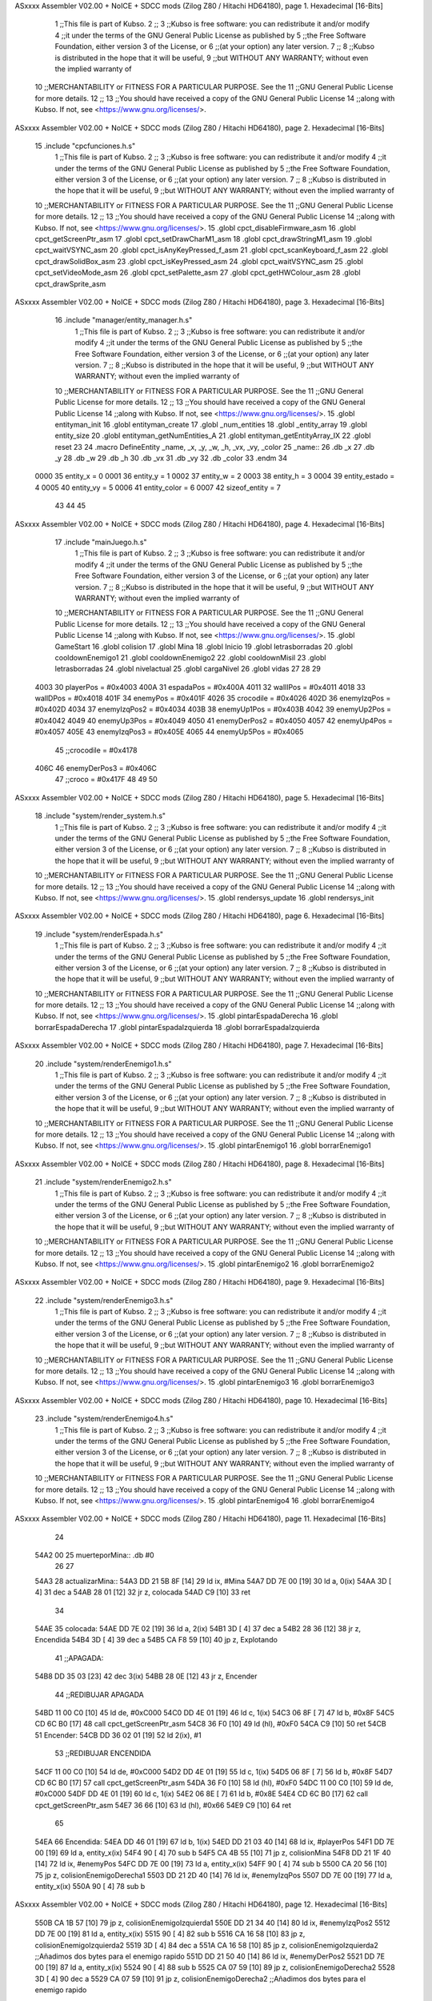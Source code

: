 ASxxxx Assembler V02.00 + NoICE + SDCC mods  (Zilog Z80 / Hitachi HD64180), page 1.
Hexadecimal [16-Bits]



                              1 ;;This file is part of Kubso.
                              2 ;;
                              3 ;;Kubso is free software: you can redistribute it and/or modify
                              4 ;;it under the terms of the GNU General Public License as published by
                              5 ;;the Free Software Foundation, either version 3 of the License, or
                              6 ;;(at your option) any later version.
                              7 ;;
                              8 ;;Kubso is distributed in the hope that it will be useful,
                              9 ;;but WITHOUT ANY WARRANTY; without even the implied warranty of
                             10 ;;MERCHANTABILITY or FITNESS FOR A PARTICULAR PURPOSE.  See the
                             11 ;;GNU General Public License for more details.
                             12 ;;
                             13 ;;You should have received a copy of the GNU General Public License
                             14 ;;along with Kubso.  If not, see <https://www.gnu.org/licenses/>.
ASxxxx Assembler V02.00 + NoICE + SDCC mods  (Zilog Z80 / Hitachi HD64180), page 2.
Hexadecimal [16-Bits]



                             15 .include "cpcfunciones.h.s"
                              1 ;;This file is part of Kubso.
                              2 ;;
                              3 ;;Kubso is free software: you can redistribute it and/or modify
                              4 ;;it under the terms of the GNU General Public License as published by
                              5 ;;the Free Software Foundation, either version 3 of the License, or
                              6 ;;(at your option) any later version.
                              7 ;;
                              8 ;;Kubso is distributed in the hope that it will be useful,
                              9 ;;but WITHOUT ANY WARRANTY; without even the implied warranty of
                             10 ;;MERCHANTABILITY or FITNESS FOR A PARTICULAR PURPOSE.  See the
                             11 ;;GNU General Public License for more details.
                             12 ;;
                             13 ;;You should have received a copy of the GNU General Public License
                             14 ;;along with Kubso.  If not, see <https://www.gnu.org/licenses/>.
                             15 .globl cpct_disableFirmware_asm
                             16 .globl cpct_getScreenPtr_asm
                             17 .globl cpct_setDrawCharM1_asm
                             18 .globl cpct_drawStringM1_asm
                             19 .globl cpct_waitVSYNC_asm
                             20 .globl cpct_isAnyKeyPressed_f_asm
                             21 .globl cpct_scanKeyboard_f_asm
                             22 .globl cpct_drawSolidBox_asm
                             23 .globl cpct_isKeyPressed_asm
                             24 .globl cpct_waitVSYNC_asm
                             25 .globl cpct_setVideoMode_asm
                             26 .globl cpct_setPalette_asm
                             27 .globl cpct_getHWColour_asm
                             28 .globl cpct_drawSprite_asm
ASxxxx Assembler V02.00 + NoICE + SDCC mods  (Zilog Z80 / Hitachi HD64180), page 3.
Hexadecimal [16-Bits]



                             16 .include "manager/entity_manager.h.s"
                              1 ;;This file is part of Kubso.
                              2 ;;
                              3 ;;Kubso is free software: you can redistribute it and/or modify
                              4 ;;it under the terms of the GNU General Public License as published by
                              5 ;;the Free Software Foundation, either version 3 of the License, or
                              6 ;;(at your option) any later version.
                              7 ;;
                              8 ;;Kubso is distributed in the hope that it will be useful,
                              9 ;;but WITHOUT ANY WARRANTY; without even the implied warranty of
                             10 ;;MERCHANTABILITY or FITNESS FOR A PARTICULAR PURPOSE.  See the
                             11 ;;GNU General Public License for more details.
                             12 ;;
                             13 ;;You should have received a copy of the GNU General Public License
                             14 ;;along with Kubso.  If not, see <https://www.gnu.org/licenses/>.
                             15 .globl entityman_init
                             16 .globl entityman_create
                             17 .globl _num_entities
                             18 .globl _entity_array
                             19 .globl entity_size
                             20 .globl entityman_getNumEntities_A
                             21 .globl entityman_getEntityArray_IX
                             22 .globl reset
                             23 
                             24 .macro  DefineEntity _name, _x, _y, _w, _h, _vx, _vy, _color
                             25 _name::
                             26    .db  _x
                             27    .db  _y
                             28    .db  _w
                             29    .db  _h
                             30    .db  _vx
                             31    .db  _vy
                             32    .db  _color
                             33 .endm
                             34 
                     0000    35 entity_x = 0
                     0001    36 entity_y = 1
                     0002    37 entity_w = 2
                     0003    38 entity_h = 3
                     0004    39 entity_estado = 4
                     0005    40 entity_vy = 5
                     0006    41 entity_color = 6
                     0007    42 sizeof_entity = 7
                             43 
                             44 
                             45 
ASxxxx Assembler V02.00 + NoICE + SDCC mods  (Zilog Z80 / Hitachi HD64180), page 4.
Hexadecimal [16-Bits]



                             17 .include "mainJuego.h.s"
                              1 ;;This file is part of Kubso.
                              2 ;;
                              3 ;;Kubso is free software: you can redistribute it and/or modify
                              4 ;;it under the terms of the GNU General Public License as published by
                              5 ;;the Free Software Foundation, either version 3 of the License, or
                              6 ;;(at your option) any later version.
                              7 ;;
                              8 ;;Kubso is distributed in the hope that it will be useful,
                              9 ;;but WITHOUT ANY WARRANTY; without even the implied warranty of
                             10 ;;MERCHANTABILITY or FITNESS FOR A PARTICULAR PURPOSE.  See the
                             11 ;;GNU General Public License for more details.
                             12 ;;
                             13 ;;You should have received a copy of the GNU General Public License
                             14 ;;along with Kubso.  If not, see <https://www.gnu.org/licenses/>.
                             15 .globl GameStart
                             16 .globl colision
                             17 .globl Mina
                             18 .globl Inicio
                             19 .globl letrasborradas
                             20 .globl cooldownEnemigo1
                             21 .globl cooldownEnemigo2
                             22 .globl cooldownMisil
                             23 .globl letrasborradas
                             24 .globl nivelactual
                             25 .globl cargaNivel
                             26 .globl vidas
                             27 
                             28 
                             29 
                     4003    30 playerPos = #0x4003
                     400A    31 espadaPos = #0x400A
                     4011    32 wallIPos = #0x4011
                     4018    33 wallDPos = #0x4018
                     401F    34 enemyPos = #0x401F
                     4026    35 crocodile = #0x4026
                     402D    36 enemyIzqPos = #0x402D
                     4034    37 enemyIzqPos2 = #0x4034
                     403B    38 enemyUp1Pos = #0x403B
                     4042    39 enemyUp2Pos = #0x4042
                     4049    40 enemyUp3Pos = #0x4049
                     4050    41 enemyDerPos2 = #0x4050
                     4057    42 enemyUp4Pos = #0x4057
                     405E    43 enemyIzqPos3 = #0x405E
                     4065    44 enemyUp5Pos = #0x4065
                             45 ;;crocodile = #0x4178
                     406C    46 enemyDerPos3 = #0x406C
                             47 ;;croco = #0x417F
                             48 
                             49 
                             50 
ASxxxx Assembler V02.00 + NoICE + SDCC mods  (Zilog Z80 / Hitachi HD64180), page 5.
Hexadecimal [16-Bits]



                             18 .include "system/render_system.h.s"
                              1 ;;This file is part of Kubso.
                              2 ;;
                              3 ;;Kubso is free software: you can redistribute it and/or modify
                              4 ;;it under the terms of the GNU General Public License as published by
                              5 ;;the Free Software Foundation, either version 3 of the License, or
                              6 ;;(at your option) any later version.
                              7 ;;
                              8 ;;Kubso is distributed in the hope that it will be useful,
                              9 ;;but WITHOUT ANY WARRANTY; without even the implied warranty of
                             10 ;;MERCHANTABILITY or FITNESS FOR A PARTICULAR PURPOSE.  See the
                             11 ;;GNU General Public License for more details.
                             12 ;;
                             13 ;;You should have received a copy of the GNU General Public License
                             14 ;;along with Kubso.  If not, see <https://www.gnu.org/licenses/>.
                             15 .globl rendersys_update
                             16 .globl rendersys_init
ASxxxx Assembler V02.00 + NoICE + SDCC mods  (Zilog Z80 / Hitachi HD64180), page 6.
Hexadecimal [16-Bits]



                             19 .include "system/renderEspada.h.s"
                              1 ;;This file is part of Kubso.
                              2 ;;
                              3 ;;Kubso is free software: you can redistribute it and/or modify
                              4 ;;it under the terms of the GNU General Public License as published by
                              5 ;;the Free Software Foundation, either version 3 of the License, or
                              6 ;;(at your option) any later version.
                              7 ;;
                              8 ;;Kubso is distributed in the hope that it will be useful,
                              9 ;;but WITHOUT ANY WARRANTY; without even the implied warranty of
                             10 ;;MERCHANTABILITY or FITNESS FOR A PARTICULAR PURPOSE.  See the
                             11 ;;GNU General Public License for more details.
                             12 ;;
                             13 ;;You should have received a copy of the GNU General Public License
                             14 ;;along with Kubso.  If not, see <https://www.gnu.org/licenses/>.
                             15 .globl pintarEspadaDerecha
                             16 .globl borrarEspadaDerecha
                             17 .globl pintarEspadaIzquierda
                             18 .globl borrarEspadaIzquierda
ASxxxx Assembler V02.00 + NoICE + SDCC mods  (Zilog Z80 / Hitachi HD64180), page 7.
Hexadecimal [16-Bits]



                             20 .include "system/renderEnemigo1.h.s"
                              1 ;;This file is part of Kubso.
                              2 ;;
                              3 ;;Kubso is free software: you can redistribute it and/or modify
                              4 ;;it under the terms of the GNU General Public License as published by
                              5 ;;the Free Software Foundation, either version 3 of the License, or
                              6 ;;(at your option) any later version.
                              7 ;;
                              8 ;;Kubso is distributed in the hope that it will be useful,
                              9 ;;but WITHOUT ANY WARRANTY; without even the implied warranty of
                             10 ;;MERCHANTABILITY or FITNESS FOR A PARTICULAR PURPOSE.  See the
                             11 ;;GNU General Public License for more details.
                             12 ;;
                             13 ;;You should have received a copy of the GNU General Public License
                             14 ;;along with Kubso.  If not, see <https://www.gnu.org/licenses/>.
                             15 .globl pintarEnemigo1
                             16 .globl borrarEnemigo1
ASxxxx Assembler V02.00 + NoICE + SDCC mods  (Zilog Z80 / Hitachi HD64180), page 8.
Hexadecimal [16-Bits]



                             21 .include "system/renderEnemigo2.h.s"
                              1 ;;This file is part of Kubso.
                              2 ;;
                              3 ;;Kubso is free software: you can redistribute it and/or modify
                              4 ;;it under the terms of the GNU General Public License as published by
                              5 ;;the Free Software Foundation, either version 3 of the License, or
                              6 ;;(at your option) any later version.
                              7 ;;
                              8 ;;Kubso is distributed in the hope that it will be useful,
                              9 ;;but WITHOUT ANY WARRANTY; without even the implied warranty of
                             10 ;;MERCHANTABILITY or FITNESS FOR A PARTICULAR PURPOSE.  See the
                             11 ;;GNU General Public License for more details.
                             12 ;;
                             13 ;;You should have received a copy of the GNU General Public License
                             14 ;;along with Kubso.  If not, see <https://www.gnu.org/licenses/>.
                             15 .globl pintarEnemigo2
                             16 .globl borrarEnemigo2
ASxxxx Assembler V02.00 + NoICE + SDCC mods  (Zilog Z80 / Hitachi HD64180), page 9.
Hexadecimal [16-Bits]



                             22 .include "system/renderEnemigo3.h.s"
                              1 ;;This file is part of Kubso.
                              2 ;;
                              3 ;;Kubso is free software: you can redistribute it and/or modify
                              4 ;;it under the terms of the GNU General Public License as published by
                              5 ;;the Free Software Foundation, either version 3 of the License, or
                              6 ;;(at your option) any later version.
                              7 ;;
                              8 ;;Kubso is distributed in the hope that it will be useful,
                              9 ;;but WITHOUT ANY WARRANTY; without even the implied warranty of
                             10 ;;MERCHANTABILITY or FITNESS FOR A PARTICULAR PURPOSE.  See the
                             11 ;;GNU General Public License for more details.
                             12 ;;
                             13 ;;You should have received a copy of the GNU General Public License
                             14 ;;along with Kubso.  If not, see <https://www.gnu.org/licenses/>.
                             15 .globl pintarEnemigo3
                             16 .globl borrarEnemigo3
ASxxxx Assembler V02.00 + NoICE + SDCC mods  (Zilog Z80 / Hitachi HD64180), page 10.
Hexadecimal [16-Bits]



                             23 .include "system/renderEnemigo4.h.s"
                              1 ;;This file is part of Kubso.
                              2 ;;
                              3 ;;Kubso is free software: you can redistribute it and/or modify
                              4 ;;it under the terms of the GNU General Public License as published by
                              5 ;;the Free Software Foundation, either version 3 of the License, or
                              6 ;;(at your option) any later version.
                              7 ;;
                              8 ;;Kubso is distributed in the hope that it will be useful,
                              9 ;;but WITHOUT ANY WARRANTY; without even the implied warranty of
                             10 ;;MERCHANTABILITY or FITNESS FOR A PARTICULAR PURPOSE.  See the
                             11 ;;GNU General Public License for more details.
                             12 ;;
                             13 ;;You should have received a copy of the GNU General Public License
                             14 ;;along with Kubso.  If not, see <https://www.gnu.org/licenses/>.
                             15 .globl pintarEnemigo4
                             16 .globl borrarEnemigo4
ASxxxx Assembler V02.00 + NoICE + SDCC mods  (Zilog Z80 / Hitachi HD64180), page 11.
Hexadecimal [16-Bits]



                             24 
   54A2 00                   25 muerteporMina:: .db #0
                             26 
                             27 
   54A3                      28 actualizarMina::
   54A3 DD 21 5B 8F   [14]   29     ld ix, #Mina
   54A7 DD 7E 00      [19]   30     ld a, 0(ix)
   54AA 3D            [ 4]   31     dec a
   54AB 28 01         [12]   32     jr z, colocada
   54AD C9            [10]   33     ret
                             34 
   54AE                      35     colocada:
   54AE DD 7E 02      [19]   36     ld a, 2(ix)
   54B1 3D            [ 4]   37     dec a 
   54B2 28 36         [12]   38     jr z, Encendida
   54B4 3D            [ 4]   39     dec a 
   54B5 CA F8 59      [10]   40     jp z, Explotando
                             41     ;;APAGADA:
   54B8 DD 35 03      [23]   42     dec 3(ix)
   54BB 28 0E         [12]   43     jr z, Encender
                             44     ;;REDIBUJAR APAGADA
   54BD 11 00 C0      [10]   45     ld      de, #0xC000   
   54C0 DD 4E 01      [19]   46     ld      c,  1(ix)          
   54C3 06 8F         [ 7]   47     ld      b,  #0x8F
   54C5 CD 6C B0      [17]   48     call cpct_getScreenPtr_asm 
   54C8 36 F0         [10]   49     ld (hl), #0xF0  
   54CA C9            [10]   50     ret
   54CB                      51     Encender:
   54CB DD 36 02 01   [19]   52     ld 2(ix), #1
                             53     ;;REDIBUJAR ENCENDIDA
   54CF 11 00 C0      [10]   54     ld      de, #0xC000   
   54D2 DD 4E 01      [19]   55     ld      c,  1(ix)          
   54D5 06 8F         [ 7]   56     ld      b,  #0x8F
   54D7 CD 6C B0      [17]   57     call cpct_getScreenPtr_asm 
   54DA 36 F0         [10]   58     ld (hl), #0xF0 
   54DC 11 00 C0      [10]   59     ld      de, #0xC000   
   54DF DD 4E 01      [19]   60     ld      c,  1(ix)          
   54E2 06 8E         [ 7]   61     ld      b,  #0x8E
   54E4 CD 6C B0      [17]   62     call cpct_getScreenPtr_asm 
   54E7 36 66         [10]   63     ld (hl), #0x66 
   54E9 C9            [10]   64     ret
                             65 
   54EA                      66     Encendida:
   54EA DD 46 01      [19]   67     ld b, 1(ix)
   54ED DD 21 03 40   [14]   68     ld ix, #playerPos
   54F1 DD 7E 00      [19]   69     ld a, entity_x(ix)
   54F4 90            [ 4]   70     sub b
   54F5 CA 4B 55      [10]   71     jp z, colisionMina
   54F8 DD 21 1F 40   [14]   72     ld ix, #enemyPos
   54FC DD 7E 00      [19]   73     ld a, entity_x(ix)
   54FF 90            [ 4]   74     sub b
   5500 CA 20 56      [10]   75     jp z, colisionEnemigoDerecha1
   5503 DD 21 2D 40   [14]   76     ld ix, #enemyIzqPos
   5507 DD 7E 00      [19]   77     ld a, entity_x(ix)
   550A 90            [ 4]   78     sub b
ASxxxx Assembler V02.00 + NoICE + SDCC mods  (Zilog Z80 / Hitachi HD64180), page 12.
Hexadecimal [16-Bits]



   550B CA 1B 57      [10]   79     jp z, colisionEnemigoIzquierda1
   550E DD 21 34 40   [14]   80     ld ix, #enemyIzqPos2
   5512 DD 7E 00      [19]   81     ld a, entity_x(ix)
   5515 90            [ 4]   82     sub b
   5516 CA 16 58      [10]   83     jp z, colisionEnemigoIzquierda2
   5519 3D            [ 4]   84     dec a 
   551A CA 16 58      [10]   85     jp z, colisionEnemigoIzquierda2  ;;Añadimos dos bytes para el enemigo rapido
   551D DD 21 50 40   [14]   86     ld ix, #enemyDerPos2
   5521 DD 7E 00      [19]   87     ld a, entity_x(ix)
   5524 90            [ 4]   88     sub b
   5525 CA 07 59      [10]   89     jp z, colisionEnemigoDerecha2
   5528 3D            [ 4]   90     dec a 
   5529 CA 07 59      [10]   91     jp z, colisionEnemigoDerecha2  ;;Añadimos dos bytes para el enemigo rapido
                             92     ;;REDIBUJAR ENCENDIDA
   552C DD 21 5B 8F   [14]   93     ld ix, #Mina
   5530 11 00 C0      [10]   94     ld      de, #0xC000   
   5533 DD 4E 01      [19]   95     ld      c,  1(ix)          
   5536 06 8F         [ 7]   96     ld      b,  #0x8F
   5538 CD 6C B0      [17]   97     call cpct_getScreenPtr_asm 
   553B 36 F0         [10]   98     ld (hl), #0xF0 
   553D 11 00 C0      [10]   99     ld      de, #0xC000   
   5540 DD 4E 01      [19]  100     ld      c,  1(ix)          
   5543 06 8E         [ 7]  101     ld      b,  #0x8E
   5545 CD 6C B0      [17]  102     call cpct_getScreenPtr_asm 
   5548 36 66         [10]  103     ld (hl), #0x66
   554A C9            [10]  104     ret
                            105 
   554B                     106     colisionMina:
                            107     ;;PINTAR EXPLOSION PARTE 1
   554B DD 21 5B 8F   [14]  108     ld ix, #Mina
   554F 11 00 C0      [10]  109     ld      de, #0xC000   
   5552 DD 4E 01      [19]  110     ld      c,  1(ix)
   5555 06 8F         [ 7]  111     ld      b,  #0x8F
   5557 CD 6C B0      [17]  112     call cpct_getScreenPtr_asm 
   555A 36 E2         [10]  113     ld (hl), #0xE2
   555C 2D            [ 4]  114     dec l
   555D 36 74         [10]  115     ld (hl), #0x74
   555F 11 00 C0      [10]  116     ld      de, #0xC000   
   5562 DD 4E 01      [19]  117     ld      c,  1(ix)          
   5565 06 8E         [ 7]  118     ld      b,  #0x8E
   5567 CD 6C B0      [17]  119     call cpct_getScreenPtr_asm 
   556A 36 C4         [10]  120     ld (hl), #0xC4 
   556C 2D            [ 4]  121     dec l
   556D 36 32         [10]  122     ld (hl), #0x32
   556F 11 00 C0      [10]  123     ld      de, #0xC000   
   5572 DD 4E 01      [19]  124     ld      c,  1(ix)
   5575 06 8D         [ 7]  125     ld      b,  #0x8D
   5577 CD 6C B0      [17]  126     call cpct_getScreenPtr_asm 
   557A 36 C4         [10]  127     ld (hl), #0xC4
   557C 2D            [ 4]  128     dec l
   557D 36 32         [10]  129     ld (hl), #0x32
   557F 11 00 C0      [10]  130     ld      de, #0xC000   
   5582 DD 4E 01      [19]  131     ld      c,  1(ix)          
   5585 06 8C         [ 7]  132     ld      b,  #0x8C
   5587 CD 6C B0      [17]  133     call cpct_getScreenPtr_asm 
ASxxxx Assembler V02.00 + NoICE + SDCC mods  (Zilog Z80 / Hitachi HD64180), page 13.
Hexadecimal [16-Bits]



   558A 36 88         [10]  134     ld (hl), #0x88 
   558C 2D            [ 4]  135     dec l
   558D 36 11         [10]  136     ld (hl), #0x11
   558F 3E 14         [ 7]  137     ld a, #20
   5591                     138     esperaExp8:
   5591 76            [ 4]  139     halt
   5592 3D            [ 4]  140     dec a 
   5593 20 FC         [12]  141     jr nz, esperaExp8
                            142     ;;EXPLOSION GRANDE
   5595 11 00 C0      [10]  143     ld      de, #0xC000   
   5598 DD 4E 01      [19]  144     ld      c,  1(ix)
   559B 06 8F         [ 7]  145     ld      b,  #0x8F
   559D CD 6C B0      [17]  146     call cpct_getScreenPtr_asm 
   55A0 36 F1         [10]  147     ld (hl), #0xF1
   55A2 2D            [ 4]  148     dec l
   55A3 36 F8         [10]  149     ld (hl), #0xF8
   55A5 11 00 C0      [10]  150     ld      de, #0xC000   
   55A8 DD 4E 01      [19]  151     ld      c,  1(ix)          
   55AB 06 8E         [ 7]  152     ld      b,  #0x8E
   55AD CD 6C B0      [17]  153     call cpct_getScreenPtr_asm 
   55B0 36 F1         [10]  154     ld (hl), #0xF1 
   55B2 2D            [ 4]  155     dec l
   55B3 36 F8         [10]  156     ld (hl), #0xF8
   55B5 11 00 C0      [10]  157     ld      de, #0xC000   
   55B8 DD 4E 01      [19]  158     ld      c,  1(ix)
   55BB 06 8D         [ 7]  159     ld      b,  #0x8D
   55BD CD 6C B0      [17]  160     call cpct_getScreenPtr_asm 
   55C0 36 F3         [10]  161     ld (hl), #0xF3
   55C2 2D            [ 4]  162     dec l
   55C3 36 FC         [10]  163     ld (hl), #0xFC
   55C5 11 00 C0      [10]  164     ld      de, #0xC000   
   55C8 DD 4E 01      [19]  165     ld      c,  1(ix)          
   55CB 06 8C         [ 7]  166     ld      b,  #0x8C
   55CD CD 6C B0      [17]  167     call cpct_getScreenPtr_asm 
   55D0 36 E2         [10]  168     ld (hl), #0xE2 
   55D2 2D            [ 4]  169     dec l
   55D3 36 74         [10]  170     ld (hl), #0x74
   55D5 11 00 C0      [10]  171     ld      de, #0xC000   
   55D8 DD 4E 01      [19]  172     ld      c,  1(ix)
   55DB 06 8B         [ 7]  173     ld      b,  #0x8B
   55DD CD 6C B0      [17]  174     call cpct_getScreenPtr_asm 
   55E0 36 E2         [10]  175     ld (hl), #0xE2
   55E2 2D            [ 4]  176     dec l
   55E3 36 74         [10]  177     ld (hl), #0x74
   55E5 11 00 C0      [10]  178     ld      de, #0xC000   
   55E8 DD 4E 01      [19]  179     ld      c,  1(ix)          
   55EB 06 8A         [ 7]  180     ld      b,  #0x8A
   55ED CD 6C B0      [17]  181     call cpct_getScreenPtr_asm 
   55F0 36 C4         [10]  182     ld (hl), #0xC4 
   55F2 2D            [ 4]  183     dec l
   55F3 36 32         [10]  184     ld (hl), #0x32
   55F5 11 00 C0      [10]  185     ld      de, #0xC000   
   55F8 DD 4E 01      [19]  186     ld      c,  1(ix)
   55FB 06 89         [ 7]  187     ld      b,  #0x89
   55FD CD 6C B0      [17]  188     call cpct_getScreenPtr_asm 
ASxxxx Assembler V02.00 + NoICE + SDCC mods  (Zilog Z80 / Hitachi HD64180), page 14.
Hexadecimal [16-Bits]



   5600 36 C4         [10]  189     ld (hl), #0xC4
   5602 2D            [ 4]  190     dec l
   5603 36 32         [10]  191     ld (hl), #0x32
   5605 11 00 C0      [10]  192     ld      de, #0xC000   
   5608 DD 4E 01      [19]  193     ld      c,  1(ix)          
   560B 06 88         [ 7]  194     ld      b,  #0x88
   560D CD 6C B0      [17]  195     call cpct_getScreenPtr_asm 
   5610 36 88         [10]  196     ld (hl), #0x88 
   5612 2D            [ 4]  197     dec l
   5613 36 11         [10]  198     ld (hl), #0x11
   5615 DD 21 A2 54   [14]  199     ld ix, #muerteporMina
   5619 DD 36 00 01   [19]  200     ld 0(ix), #1
   561D C3 EA 9B      [10]  201     jp colision
                            202 
   5620                     203     colisionEnemigoDerecha1:
                            204     ;;Eliminar el enemigo derecha
   5620 CD BC 82      [17]  205     call borrarEnemigo1
   5623 DD 21 5B 8F   [14]  206     ld ix, #Mina 
   5627 DD 36 02 02   [19]  207     ld 2(ix), #2
   562B DD 21 1F 40   [14]  208     ld  ix, #enemyPos
   562F DD 36 00 48   [19]  209     ld  entity_x(ix), #72
   5633 DD 36 04 00   [19]  210     ld  entity_estado(ix), #0
   5637 CD F6 7E      [17]  211     call pintarEnemigo1
   563A DD 21 18 40   [14]  212     ld  ix, #wallDPos
   563E DD 7E 05      [19]  213     ld  a, entity_vy(ix)
   5641 3D            [ 4]  214     dec a
   5642 DD 77 05      [19]  215     ld  entity_vy(ix), a
   5645 DD 21 11 40   [14]  216     ld  ix, #wallIPos
   5649 DD 7E 04      [19]  217     ld  a, entity_estado(ix)
   564C 3C            [ 4]  218     inc a
   564D DD 77 04      [19]  219     ld  entity_estado(ix), a
                            220     ;;PINTAR EXPLOSION PARTE 1
   5650 DD 21 5B 8F   [14]  221     ld ix, #Mina
   5654 11 00 C0      [10]  222     ld      de, #0xC000   
   5657 DD 4E 01      [19]  223     ld      c,  1(ix)
   565A 06 8F         [ 7]  224     ld      b,  #0x8F
   565C CD 6C B0      [17]  225     call cpct_getScreenPtr_asm 
   565F 36 E2         [10]  226     ld (hl), #0xE2
   5661 2D            [ 4]  227     dec l
   5662 36 74         [10]  228     ld (hl), #0x74
   5664 11 00 C0      [10]  229     ld      de, #0xC000   
   5667 DD 4E 01      [19]  230     ld      c,  1(ix)          
   566A 06 8E         [ 7]  231     ld      b,  #0x8E
   566C CD 6C B0      [17]  232     call cpct_getScreenPtr_asm 
   566F 36 C4         [10]  233     ld (hl), #0xC4 
   5671 2D            [ 4]  234     dec l
   5672 36 32         [10]  235     ld (hl), #0x32
   5674 11 00 C0      [10]  236     ld      de, #0xC000   
   5677 DD 4E 01      [19]  237     ld      c,  1(ix)
   567A 06 8D         [ 7]  238     ld      b,  #0x8D
   567C CD 6C B0      [17]  239     call cpct_getScreenPtr_asm 
   567F 36 C4         [10]  240     ld (hl), #0xC4
   5681 2D            [ 4]  241     dec l
   5682 36 32         [10]  242     ld (hl), #0x32
   5684 11 00 C0      [10]  243     ld      de, #0xC000   
ASxxxx Assembler V02.00 + NoICE + SDCC mods  (Zilog Z80 / Hitachi HD64180), page 15.
Hexadecimal [16-Bits]



   5687 DD 4E 01      [19]  244     ld      c,  1(ix)          
   568A 06 8C         [ 7]  245     ld      b,  #0x8C
   568C CD 6C B0      [17]  246     call cpct_getScreenPtr_asm 
   568F 36 88         [10]  247     ld (hl), #0x88 
   5691 2D            [ 4]  248     dec l
   5692 36 11         [10]  249     ld (hl), #0x11
   5694 3E 14         [ 7]  250     ld a, #20
   5696                     251     esperaExp:
   5696 76            [ 4]  252     halt
   5697 3D            [ 4]  253     dec a 
   5698 20 FC         [12]  254     jr nz, esperaExp
                            255     ;;EXPLOSION GRANDE
   569A 11 00 C0      [10]  256     ld      de, #0xC000   
   569D DD 4E 01      [19]  257     ld      c,  1(ix)
   56A0 06 8F         [ 7]  258     ld      b,  #0x8F
   56A2 CD 6C B0      [17]  259     call cpct_getScreenPtr_asm 
   56A5 36 F1         [10]  260     ld (hl), #0xF1
   56A7 2D            [ 4]  261     dec l
   56A8 36 F8         [10]  262     ld (hl), #0xF8
   56AA 11 00 C0      [10]  263     ld      de, #0xC000   
   56AD DD 4E 01      [19]  264     ld      c,  1(ix)          
   56B0 06 8E         [ 7]  265     ld      b,  #0x8E
   56B2 CD 6C B0      [17]  266     call cpct_getScreenPtr_asm 
   56B5 36 F1         [10]  267     ld (hl), #0xF1 
   56B7 2D            [ 4]  268     dec l
   56B8 36 F8         [10]  269     ld (hl), #0xF8
   56BA 11 00 C0      [10]  270     ld      de, #0xC000   
   56BD DD 4E 01      [19]  271     ld      c,  1(ix)
   56C0 06 8D         [ 7]  272     ld      b,  #0x8D
   56C2 CD 6C B0      [17]  273     call cpct_getScreenPtr_asm 
   56C5 36 F3         [10]  274     ld (hl), #0xF3
   56C7 2D            [ 4]  275     dec l
   56C8 36 FC         [10]  276     ld (hl), #0xFC
   56CA 11 00 C0      [10]  277     ld      de, #0xC000   
   56CD DD 4E 01      [19]  278     ld      c,  1(ix)          
   56D0 06 8C         [ 7]  279     ld      b,  #0x8C
   56D2 CD 6C B0      [17]  280     call cpct_getScreenPtr_asm 
   56D5 36 E2         [10]  281     ld (hl), #0xE2 
   56D7 2D            [ 4]  282     dec l
   56D8 36 74         [10]  283     ld (hl), #0x74
   56DA 11 00 C0      [10]  284     ld      de, #0xC000   
   56DD DD 4E 01      [19]  285     ld      c,  1(ix)
   56E0 06 8B         [ 7]  286     ld      b,  #0x8B
   56E2 CD 6C B0      [17]  287     call cpct_getScreenPtr_asm 
   56E5 36 E2         [10]  288     ld (hl), #0xE2
   56E7 2D            [ 4]  289     dec l
   56E8 36 74         [10]  290     ld (hl), #0x74
   56EA 11 00 C0      [10]  291     ld      de, #0xC000   
   56ED DD 4E 01      [19]  292     ld      c,  1(ix)          
   56F0 06 8A         [ 7]  293     ld      b,  #0x8A
   56F2 CD 6C B0      [17]  294     call cpct_getScreenPtr_asm 
   56F5 36 C4         [10]  295     ld (hl), #0xC4 
   56F7 2D            [ 4]  296     dec l
   56F8 36 32         [10]  297     ld (hl), #0x32
   56FA 11 00 C0      [10]  298     ld      de, #0xC000   
ASxxxx Assembler V02.00 + NoICE + SDCC mods  (Zilog Z80 / Hitachi HD64180), page 16.
Hexadecimal [16-Bits]



   56FD DD 4E 01      [19]  299     ld      c,  1(ix)
   5700 06 89         [ 7]  300     ld      b,  #0x89
   5702 CD 6C B0      [17]  301     call cpct_getScreenPtr_asm 
   5705 36 C4         [10]  302     ld (hl), #0xC4
   5707 2D            [ 4]  303     dec l
   5708 36 32         [10]  304     ld (hl), #0x32
   570A 11 00 C0      [10]  305     ld      de, #0xC000   
   570D DD 4E 01      [19]  306     ld      c,  1(ix)          
   5710 06 88         [ 7]  307     ld      b,  #0x88
   5712 CD 6C B0      [17]  308     call cpct_getScreenPtr_asm 
   5715 36 88         [10]  309     ld (hl), #0x88 
   5717 2D            [ 4]  310     dec l
   5718 36 11         [10]  311     ld (hl), #0x11
   571A C9            [10]  312     ret
   571B                     313     colisionEnemigoIzquierda1:
   571B CD B8 8C      [17]  314     call borrarEnemigo2
   571E DD 21 5B 8F   [14]  315     ld ix, #Mina 
   5722 DD 36 02 02   [19]  316     ld 2(ix), #2
                            317     ;;Eliminar el enemigo izquierda
                            318     
   5726 DD 21 2D 40   [14]  319     ld  ix, #enemyIzqPos
   572A DD 36 00 05   [19]  320     ld  entity_x(ix), #5
   572E DD 36 04 00   [19]  321     ld  entity_estado(ix), #0
   5732 CD F2 88      [17]  322     call pintarEnemigo2
                            323 
   5735 DD 21 18 40   [14]  324     ld  ix, #wallDPos
   5739 DD 7E 05      [19]  325     ld  a, entity_vy(ix)
   573C 3D            [ 4]  326     dec a
   573D DD 77 05      [19]  327     ld  entity_vy(ix), a
   5740 DD 21 11 40   [14]  328     ld  ix, #wallIPos
   5744 DD 7E 04      [19]  329     ld  a, entity_estado(ix)
   5747 3C            [ 4]  330     inc a
   5748 DD 77 04      [19]  331     ld  entity_estado(ix), a
                            332     ;;PINTAR EXPLOSION PARTE 1
   574B DD 21 5B 8F   [14]  333     ld ix, #Mina
   574F 11 00 C0      [10]  334     ld      de, #0xC000   
   5752 DD 4E 01      [19]  335     ld      c,  1(ix)
   5755 06 8F         [ 7]  336     ld      b,  #0x8F
   5757 CD 6C B0      [17]  337     call cpct_getScreenPtr_asm 
   575A 36 E2         [10]  338     ld (hl), #0xE2
   575C 2D            [ 4]  339     dec l
   575D 36 74         [10]  340     ld (hl), #0x74
   575F 11 00 C0      [10]  341     ld      de, #0xC000   
   5762 DD 4E 01      [19]  342     ld      c,  1(ix)          
   5765 06 8E         [ 7]  343     ld      b,  #0x8E
   5767 CD 6C B0      [17]  344     call cpct_getScreenPtr_asm 
   576A 36 C4         [10]  345     ld (hl), #0xC4 
   576C 2D            [ 4]  346     dec l
   576D 36 32         [10]  347     ld (hl), #0x32
   576F 11 00 C0      [10]  348     ld      de, #0xC000   
   5772 DD 4E 01      [19]  349     ld      c,  1(ix)
   5775 06 8D         [ 7]  350     ld      b,  #0x8D
   5777 CD 6C B0      [17]  351     call cpct_getScreenPtr_asm 
   577A 36 C4         [10]  352     ld (hl), #0xC4
   577C 2D            [ 4]  353     dec l
ASxxxx Assembler V02.00 + NoICE + SDCC mods  (Zilog Z80 / Hitachi HD64180), page 17.
Hexadecimal [16-Bits]



   577D 36 32         [10]  354     ld (hl), #0x32
   577F 11 00 C0      [10]  355     ld      de, #0xC000   
   5782 DD 4E 01      [19]  356     ld      c,  1(ix)          
   5785 06 8C         [ 7]  357     ld      b,  #0x8C
   5787 CD 6C B0      [17]  358     call cpct_getScreenPtr_asm 
   578A 36 88         [10]  359     ld (hl), #0x88 
   578C 2D            [ 4]  360     dec l
   578D 36 11         [10]  361     ld (hl), #0x11
   578F 3E 14         [ 7]  362     ld a, #20
   5791                     363     esperaExp2:
   5791 76            [ 4]  364     halt
   5792 3D            [ 4]  365     dec a 
   5793 20 FC         [12]  366     jr nz, esperaExp2
                            367     ;;EXPLOSION GRANDE
   5795 11 00 C0      [10]  368     ld      de, #0xC000   
   5798 DD 4E 01      [19]  369     ld      c,  1(ix)
   579B 06 8F         [ 7]  370     ld      b,  #0x8F
   579D CD 6C B0      [17]  371     call cpct_getScreenPtr_asm 
   57A0 36 F1         [10]  372     ld (hl), #0xF1
   57A2 2D            [ 4]  373     dec l
   57A3 36 F8         [10]  374     ld (hl), #0xF8
   57A5 11 00 C0      [10]  375     ld      de, #0xC000   
   57A8 DD 4E 01      [19]  376     ld      c,  1(ix)          
   57AB 06 8E         [ 7]  377     ld      b,  #0x8E
   57AD CD 6C B0      [17]  378     call cpct_getScreenPtr_asm 
   57B0 36 F1         [10]  379     ld (hl), #0xF1 
   57B2 2D            [ 4]  380     dec l
   57B3 36 F8         [10]  381     ld (hl), #0xF8
   57B5 11 00 C0      [10]  382     ld      de, #0xC000   
   57B8 DD 4E 01      [19]  383     ld      c,  1(ix)
   57BB 06 8D         [ 7]  384     ld      b,  #0x8D
   57BD CD 6C B0      [17]  385     call cpct_getScreenPtr_asm 
   57C0 36 F3         [10]  386     ld (hl), #0xF3
   57C2 2D            [ 4]  387     dec l
   57C3 36 FC         [10]  388     ld (hl), #0xFC
   57C5 11 00 C0      [10]  389     ld      de, #0xC000   
   57C8 DD 4E 01      [19]  390     ld      c,  1(ix)          
   57CB 06 8C         [ 7]  391     ld      b,  #0x8C
   57CD CD 6C B0      [17]  392     call cpct_getScreenPtr_asm 
   57D0 36 E2         [10]  393     ld (hl), #0xE2 
   57D2 2D            [ 4]  394     dec l
   57D3 36 74         [10]  395     ld (hl), #0x74
   57D5 11 00 C0      [10]  396     ld      de, #0xC000   
   57D8 DD 4E 01      [19]  397     ld      c,  1(ix)
   57DB 06 8B         [ 7]  398     ld      b,  #0x8B
   57DD CD 6C B0      [17]  399     call cpct_getScreenPtr_asm 
   57E0 36 E2         [10]  400     ld (hl), #0xE2
   57E2 2D            [ 4]  401     dec l
   57E3 36 74         [10]  402     ld (hl), #0x74
   57E5 11 00 C0      [10]  403     ld      de, #0xC000   
   57E8 DD 4E 01      [19]  404     ld      c,  1(ix)          
   57EB 06 8A         [ 7]  405     ld      b,  #0x8A
   57ED CD 6C B0      [17]  406     call cpct_getScreenPtr_asm 
   57F0 36 C4         [10]  407     ld (hl), #0xC4 
   57F2 2D            [ 4]  408     dec l
ASxxxx Assembler V02.00 + NoICE + SDCC mods  (Zilog Z80 / Hitachi HD64180), page 18.
Hexadecimal [16-Bits]



   57F3 36 32         [10]  409     ld (hl), #0x32
   57F5 11 00 C0      [10]  410     ld      de, #0xC000   
   57F8 DD 4E 01      [19]  411     ld      c,  1(ix)
   57FB 06 89         [ 7]  412     ld      b,  #0x89
   57FD CD 6C B0      [17]  413     call cpct_getScreenPtr_asm 
   5800 36 C4         [10]  414     ld (hl), #0xC4
   5802 2D            [ 4]  415     dec l
   5803 36 32         [10]  416     ld (hl), #0x32
   5805 11 00 C0      [10]  417     ld      de, #0xC000   
   5808 DD 4E 01      [19]  418     ld      c,  1(ix)          
   580B 06 88         [ 7]  419     ld      b,  #0x88
   580D CD 6C B0      [17]  420     call cpct_getScreenPtr_asm 
   5810 36 88         [10]  421     ld (hl), #0x88 
   5812 2D            [ 4]  422     dec l
   5813 36 11         [10]  423     ld (hl), #0x11
   5815 C9            [10]  424     ret
   5816                     425     colisionEnemigoIzquierda2:
   5816 CD BA 87      [17]  426     call borrarEnemigo3
   5819 DD 21 5B 8F   [14]  427     ld ix, #Mina 
   581D DD 36 02 02   [19]  428     ld 2(ix), #2
                            429     ;;Eliminar el enemigo rapido
                            430     
   5821 DD 21 34 40   [14]  431     ld  ix, #enemyIzqPos2
   5825 DD 36 00 05   [19]  432     ld  entity_x(ix), #5
   5829 DD 36 04 00   [19]  433     ld  entity_estado(ix), #0
   582D CD F4 83      [17]  434     call pintarEnemigo3
   5830 DD 21 11 40   [14]  435     ld  ix, #wallIPos
   5834 DD 7E 04      [19]  436     ld  a, entity_estado(ix)
   5837 3C            [ 4]  437     inc a
   5838 3C            [ 4]  438     inc a
   5839 DD 77 04      [19]  439     ld  entity_estado(ix), a
                            440     ;;PINTAR EXPLOSION PARTE 1
   583C DD 21 5B 8F   [14]  441     ld ix, #Mina
   5840 11 00 C0      [10]  442     ld      de, #0xC000   
   5843 DD 4E 01      [19]  443     ld      c,  1(ix)
   5846 06 8F         [ 7]  444     ld      b,  #0x8F
   5848 CD 6C B0      [17]  445     call cpct_getScreenPtr_asm 
   584B 36 E2         [10]  446     ld (hl), #0xE2
   584D 2D            [ 4]  447     dec l
   584E 36 74         [10]  448     ld (hl), #0x74
   5850 11 00 C0      [10]  449     ld      de, #0xC000   
   5853 DD 4E 01      [19]  450     ld      c,  1(ix)          
   5856 06 8E         [ 7]  451     ld      b,  #0x8E
   5858 CD 6C B0      [17]  452     call cpct_getScreenPtr_asm 
   585B 36 C4         [10]  453     ld (hl), #0xC4 
   585D 2D            [ 4]  454     dec l
   585E 36 32         [10]  455     ld (hl), #0x32
   5860 11 00 C0      [10]  456     ld      de, #0xC000   
   5863 DD 4E 01      [19]  457     ld      c,  1(ix)
   5866 06 8D         [ 7]  458     ld      b,  #0x8D
   5868 CD 6C B0      [17]  459     call cpct_getScreenPtr_asm 
   586B 36 C4         [10]  460     ld (hl), #0xC4
   586D 2D            [ 4]  461     dec l
   586E 36 32         [10]  462     ld (hl), #0x32
   5870 11 00 C0      [10]  463     ld      de, #0xC000   
ASxxxx Assembler V02.00 + NoICE + SDCC mods  (Zilog Z80 / Hitachi HD64180), page 19.
Hexadecimal [16-Bits]



   5873 DD 4E 01      [19]  464     ld      c,  1(ix)          
   5876 06 8C         [ 7]  465     ld      b,  #0x8C
   5878 CD 6C B0      [17]  466     call cpct_getScreenPtr_asm 
   587B 36 88         [10]  467     ld (hl), #0x88 
   587D 2D            [ 4]  468     dec l
   587E 36 11         [10]  469     ld (hl), #0x11
   5880 3E 14         [ 7]  470     ld a, #20
   5882                     471     esperaExp3:
   5882 76            [ 4]  472     halt
   5883 3D            [ 4]  473     dec a 
   5884 20 FC         [12]  474     jr nz, esperaExp3
                            475     ;;EXPLOSION GRANDE
   5886 11 00 C0      [10]  476     ld      de, #0xC000   
   5889 DD 4E 01      [19]  477     ld      c,  1(ix)
   588C 06 8F         [ 7]  478     ld      b,  #0x8F
   588E CD 6C B0      [17]  479     call cpct_getScreenPtr_asm 
   5891 36 F1         [10]  480     ld (hl), #0xF1
   5893 2D            [ 4]  481     dec l
   5894 36 F8         [10]  482     ld (hl), #0xF8
   5896 11 00 C0      [10]  483     ld      de, #0xC000   
   5899 DD 4E 01      [19]  484     ld      c,  1(ix)          
   589C 06 8E         [ 7]  485     ld      b,  #0x8E
   589E CD 6C B0      [17]  486     call cpct_getScreenPtr_asm 
   58A1 36 F1         [10]  487     ld (hl), #0xF1 
   58A3 2D            [ 4]  488     dec l
   58A4 36 F8         [10]  489     ld (hl), #0xF8
   58A6 11 00 C0      [10]  490     ld      de, #0xC000   
   58A9 DD 4E 01      [19]  491     ld      c,  1(ix)
   58AC 06 8D         [ 7]  492     ld      b,  #0x8D
   58AE CD 6C B0      [17]  493     call cpct_getScreenPtr_asm 
   58B1 36 F3         [10]  494     ld (hl), #0xF3
   58B3 2D            [ 4]  495     dec l
   58B4 36 FC         [10]  496     ld (hl), #0xFC
   58B6 11 00 C0      [10]  497     ld      de, #0xC000   
   58B9 DD 4E 01      [19]  498     ld      c,  1(ix)          
   58BC 06 8C         [ 7]  499     ld      b,  #0x8C
   58BE CD 6C B0      [17]  500     call cpct_getScreenPtr_asm 
   58C1 36 E2         [10]  501     ld (hl), #0xE2 
   58C3 2D            [ 4]  502     dec l
   58C4 36 74         [10]  503     ld (hl), #0x74
   58C6 11 00 C0      [10]  504     ld      de, #0xC000   
   58C9 DD 4E 01      [19]  505     ld      c,  1(ix)
   58CC 06 8B         [ 7]  506     ld      b,  #0x8B
   58CE CD 6C B0      [17]  507     call cpct_getScreenPtr_asm 
   58D1 36 E2         [10]  508     ld (hl), #0xE2
   58D3 2D            [ 4]  509     dec l
   58D4 36 74         [10]  510     ld (hl), #0x74
   58D6 11 00 C0      [10]  511     ld      de, #0xC000   
   58D9 DD 4E 01      [19]  512     ld      c,  1(ix)          
   58DC 06 8A         [ 7]  513     ld      b,  #0x8A
   58DE CD 6C B0      [17]  514     call cpct_getScreenPtr_asm 
   58E1 36 C4         [10]  515     ld (hl), #0xC4 
   58E3 2D            [ 4]  516     dec l
   58E4 36 32         [10]  517     ld (hl), #0x32
   58E6 11 00 C0      [10]  518     ld      de, #0xC000   
ASxxxx Assembler V02.00 + NoICE + SDCC mods  (Zilog Z80 / Hitachi HD64180), page 20.
Hexadecimal [16-Bits]



   58E9 DD 4E 01      [19]  519     ld      c,  1(ix)
   58EC 06 89         [ 7]  520     ld      b,  #0x89
   58EE CD 6C B0      [17]  521     call cpct_getScreenPtr_asm 
   58F1 36 C4         [10]  522     ld (hl), #0xC4
   58F3 2D            [ 4]  523     dec l
   58F4 36 32         [10]  524     ld (hl), #0x32
   58F6 11 00 C0      [10]  525     ld      de, #0xC000   
   58F9 DD 4E 01      [19]  526     ld      c,  1(ix)          
   58FC 06 88         [ 7]  527     ld      b,  #0x88
   58FE CD 6C B0      [17]  528     call cpct_getScreenPtr_asm 
   5901 36 88         [10]  529     ld (hl), #0x88 
   5903 2D            [ 4]  530     dec l
   5904 36 11         [10]  531     ld (hl), #0x11
                            532 
                            533 
   5906 C9            [10]  534     ret
                            535 
   5907                     536     colisionEnemigoDerecha2:
   5907 CD 72 A9      [17]  537     call borrarEnemigo4
   590A DD 21 5B 8F   [14]  538     ld ix, #Mina 
   590E DD 36 02 02   [19]  539     ld 2(ix), #2
                            540     ;;Eliminar el enemigo rapido
                            541     
   5912 DD 21 50 40   [14]  542     ld  ix, #enemyDerPos2
   5916 DD 36 00 48   [19]  543     ld  entity_x(ix), #72
   591A DD 36 04 00   [19]  544     ld  entity_estado(ix), #0
   591E CD AC A5      [17]  545     call pintarEnemigo4
   5921 DD 21 11 40   [14]  546     ld  ix, #wallIPos
   5925 DD 7E 04      [19]  547     ld  a, entity_estado(ix)
   5928 3C            [ 4]  548     inc a
   5929 3C            [ 4]  549     inc a
   592A DD 77 04      [19]  550     ld  entity_estado(ix), a
                            551     ;;PINTAR EXPLOSION PARTE 1
   592D DD 21 5B 8F   [14]  552     ld ix, #Mina
   5931 11 00 C0      [10]  553     ld      de, #0xC000   
   5934 DD 4E 01      [19]  554     ld      c,  1(ix)
   5937 06 8F         [ 7]  555     ld      b,  #0x8F
   5939 CD 6C B0      [17]  556     call cpct_getScreenPtr_asm 
   593C 36 E2         [10]  557     ld (hl), #0xE2
   593E 2D            [ 4]  558     dec l
   593F 36 74         [10]  559     ld (hl), #0x74
   5941 11 00 C0      [10]  560     ld      de, #0xC000   
   5944 DD 4E 01      [19]  561     ld      c,  1(ix)          
   5947 06 8E         [ 7]  562     ld      b,  #0x8E
   5949 CD 6C B0      [17]  563     call cpct_getScreenPtr_asm 
   594C 36 C4         [10]  564     ld (hl), #0xC4 
   594E 2D            [ 4]  565     dec l
   594F 36 32         [10]  566     ld (hl), #0x32
   5951 11 00 C0      [10]  567     ld      de, #0xC000   
   5954 DD 4E 01      [19]  568     ld      c,  1(ix)
   5957 06 8D         [ 7]  569     ld      b,  #0x8D
   5959 CD 6C B0      [17]  570     call cpct_getScreenPtr_asm 
   595C 36 C4         [10]  571     ld (hl), #0xC4
   595E 2D            [ 4]  572     dec l
   595F 36 32         [10]  573     ld (hl), #0x32
ASxxxx Assembler V02.00 + NoICE + SDCC mods  (Zilog Z80 / Hitachi HD64180), page 21.
Hexadecimal [16-Bits]



   5961 11 00 C0      [10]  574     ld      de, #0xC000   
   5964 DD 4E 01      [19]  575     ld      c,  1(ix)          
   5967 06 8C         [ 7]  576     ld      b,  #0x8C
   5969 CD 6C B0      [17]  577     call cpct_getScreenPtr_asm 
   596C 36 88         [10]  578     ld (hl), #0x88 
   596E 2D            [ 4]  579     dec l
   596F 36 11         [10]  580     ld (hl), #0x11
   5971 3E 14         [ 7]  581     ld a, #20
   5973                     582     esperaExpDerecha:
   5973 76            [ 4]  583     halt
   5974 3D            [ 4]  584     dec a 
   5975 20 FC         [12]  585     jr nz, esperaExpDerecha
                            586     ;;EXPLOSION GRANDE
   5977 11 00 C0      [10]  587     ld      de, #0xC000   
   597A DD 4E 01      [19]  588     ld      c,  1(ix)
   597D 06 8F         [ 7]  589     ld      b,  #0x8F
   597F CD 6C B0      [17]  590     call cpct_getScreenPtr_asm 
   5982 36 F1         [10]  591     ld (hl), #0xF1
   5984 2D            [ 4]  592     dec l
   5985 36 F8         [10]  593     ld (hl), #0xF8
   5987 11 00 C0      [10]  594     ld      de, #0xC000   
   598A DD 4E 01      [19]  595     ld      c,  1(ix)          
   598D 06 8E         [ 7]  596     ld      b,  #0x8E
   598F CD 6C B0      [17]  597     call cpct_getScreenPtr_asm 
   5992 36 F1         [10]  598     ld (hl), #0xF1 
   5994 2D            [ 4]  599     dec l
   5995 36 F8         [10]  600     ld (hl), #0xF8
   5997 11 00 C0      [10]  601     ld      de, #0xC000   
   599A DD 4E 01      [19]  602     ld      c,  1(ix)
   599D 06 8D         [ 7]  603     ld      b,  #0x8D
   599F CD 6C B0      [17]  604     call cpct_getScreenPtr_asm 
   59A2 36 F3         [10]  605     ld (hl), #0xF3
   59A4 2D            [ 4]  606     dec l
   59A5 36 FC         [10]  607     ld (hl), #0xFC
   59A7 11 00 C0      [10]  608     ld      de, #0xC000   
   59AA DD 4E 01      [19]  609     ld      c,  1(ix)          
   59AD 06 8C         [ 7]  610     ld      b,  #0x8C
   59AF CD 6C B0      [17]  611     call cpct_getScreenPtr_asm 
   59B2 36 E2         [10]  612     ld (hl), #0xE2 
   59B4 2D            [ 4]  613     dec l
   59B5 36 74         [10]  614     ld (hl), #0x74
   59B7 11 00 C0      [10]  615     ld      de, #0xC000   
   59BA DD 4E 01      [19]  616     ld      c,  1(ix)
   59BD 06 8B         [ 7]  617     ld      b,  #0x8B
   59BF CD 6C B0      [17]  618     call cpct_getScreenPtr_asm 
   59C2 36 E2         [10]  619     ld (hl), #0xE2
   59C4 2D            [ 4]  620     dec l
   59C5 36 74         [10]  621     ld (hl), #0x74
   59C7 11 00 C0      [10]  622     ld      de, #0xC000   
   59CA DD 4E 01      [19]  623     ld      c,  1(ix)          
   59CD 06 8A         [ 7]  624     ld      b,  #0x8A
   59CF CD 6C B0      [17]  625     call cpct_getScreenPtr_asm 
   59D2 36 C4         [10]  626     ld (hl), #0xC4 
   59D4 2D            [ 4]  627     dec l
   59D5 36 32         [10]  628     ld (hl), #0x32
ASxxxx Assembler V02.00 + NoICE + SDCC mods  (Zilog Z80 / Hitachi HD64180), page 22.
Hexadecimal [16-Bits]



   59D7 11 00 C0      [10]  629     ld      de, #0xC000   
   59DA DD 4E 01      [19]  630     ld      c,  1(ix)
   59DD 06 89         [ 7]  631     ld      b,  #0x89
   59DF CD 6C B0      [17]  632     call cpct_getScreenPtr_asm 
   59E2 36 C4         [10]  633     ld (hl), #0xC4
   59E4 2D            [ 4]  634     dec l
   59E5 36 32         [10]  635     ld (hl), #0x32
   59E7 11 00 C0      [10]  636     ld      de, #0xC000   
   59EA DD 4E 01      [19]  637     ld      c,  1(ix)          
   59ED 06 88         [ 7]  638     ld      b,  #0x88
   59EF CD 6C B0      [17]  639     call cpct_getScreenPtr_asm 
   59F2 36 88         [10]  640     ld (hl), #0x88 
   59F4 2D            [ 4]  641     dec l
   59F5 36 11         [10]  642     ld (hl), #0x11
                            643 
                            644 
   59F7 C9            [10]  645     ret
                            646 
                            647 
   59F8                     648     Explotando:
                            649     ;;EXPLOSION GRANDE INVERTIDA
   59F8 11 00 C0      [10]  650     ld      de, #0xC000   
   59FB DD 4E 01      [19]  651     ld      c,  1(ix)
   59FE 06 8F         [ 7]  652     ld      b,  #0x8F
   5A00 CD 6C B0      [17]  653     call cpct_getScreenPtr_asm 
   5A03 36 FE         [10]  654     ld (hl), #0xFE
   5A05 2D            [ 4]  655     dec l
   5A06 36 F7         [10]  656     ld (hl), #0xF7
   5A08 11 00 C0      [10]  657     ld      de, #0xC000   
   5A0B DD 4E 01      [19]  658     ld      c,  1(ix)          
   5A0E 06 8E         [ 7]  659     ld      b,  #0x8E
   5A10 CD 6C B0      [17]  660     call cpct_getScreenPtr_asm 
   5A13 36 FE         [10]  661     ld (hl), #0xFE
   5A15 2D            [ 4]  662     dec l
   5A16 36 F7         [10]  663     ld (hl), #0xF7
   5A18 11 00 C0      [10]  664     ld      de, #0xC000   
   5A1B DD 4E 01      [19]  665     ld      c,  1(ix)
   5A1E 06 8D         [ 7]  666     ld      b,  #0x8D
   5A20 CD 6C B0      [17]  667     call cpct_getScreenPtr_asm 
   5A23 36 FC         [10]  668     ld (hl), #0xFC
   5A25 2D            [ 4]  669     dec l
   5A26 36 F3         [10]  670     ld (hl), #0xF3
   5A28 11 00 C0      [10]  671     ld      de, #0xC000   
   5A2B DD 4E 01      [19]  672     ld      c,  1(ix)          
   5A2E 06 8C         [ 7]  673     ld      b,  #0x8C
   5A30 CD 6C B0      [17]  674     call cpct_getScreenPtr_asm 
   5A33 36 EC         [10]  675     ld (hl), #0xEC 
   5A35 2D            [ 4]  676     dec l
   5A36 36 73         [10]  677     ld (hl), #0x73
   5A38 11 00 C0      [10]  678     ld      de, #0xC000   
   5A3B DD 4E 01      [19]  679     ld      c,  1(ix)
   5A3E 06 8B         [ 7]  680     ld      b,  #0x8B
   5A40 CD 6C B0      [17]  681     call cpct_getScreenPtr_asm 
   5A43 36 EC         [10]  682     ld (hl), #0xEC
   5A45 2D            [ 4]  683     dec l
ASxxxx Assembler V02.00 + NoICE + SDCC mods  (Zilog Z80 / Hitachi HD64180), page 23.
Hexadecimal [16-Bits]



   5A46 36 73         [10]  684     ld (hl), #0x73
   5A48 11 00 C0      [10]  685     ld      de, #0xC000   
   5A4B DD 4E 01      [19]  686     ld      c,  1(ix)          
   5A4E 06 8A         [ 7]  687     ld      b,  #0x8A
   5A50 CD 6C B0      [17]  688     call cpct_getScreenPtr_asm 
   5A53 36 C8         [10]  689     ld (hl), #0xC8 
   5A55 2D            [ 4]  690     dec l
   5A56 36 31         [10]  691     ld (hl), #0x31
   5A58 11 00 C0      [10]  692     ld      de, #0xC000   
   5A5B DD 4E 01      [19]  693     ld      c,  1(ix)
   5A5E 06 89         [ 7]  694     ld      b,  #0x89
   5A60 CD 6C B0      [17]  695     call cpct_getScreenPtr_asm 
   5A63 36 C8         [10]  696     ld (hl), #0xC8
   5A65 2D            [ 4]  697     dec l
   5A66 36 31         [10]  698     ld (hl), #0x31
   5A68 11 00 C0      [10]  699     ld      de, #0xC000   
   5A6B DD 4E 01      [19]  700     ld      c,  1(ix)          
   5A6E 06 88         [ 7]  701     ld      b,  #0x88
   5A70 CD 6C B0      [17]  702     call cpct_getScreenPtr_asm 
   5A73 36 80         [10]  703     ld (hl), #0x80 
   5A75 2D            [ 4]  704     dec l
   5A76 36 10         [10]  705     ld (hl), #0x10
   5A78 3E 05         [ 7]  706     ld a, #5
   5A7A                     707     esperaExp4:
   5A7A 76            [ 4]  708     halt
   5A7B 3D            [ 4]  709     dec a 
   5A7C 20 FC         [12]  710     jr nz, esperaExp4
                            711     ;;EXPLOSION GRANDE
   5A7E 11 00 C0      [10]  712     ld      de, #0xC000   
   5A81 DD 4E 01      [19]  713     ld      c,  1(ix)
   5A84 06 8F         [ 7]  714     ld      b,  #0x8F
   5A86 CD 6C B0      [17]  715     call cpct_getScreenPtr_asm 
   5A89 36 F1         [10]  716     ld (hl), #0xF1
   5A8B 2D            [ 4]  717     dec l
   5A8C 36 F8         [10]  718     ld (hl), #0xF8
   5A8E 11 00 C0      [10]  719     ld      de, #0xC000   
   5A91 DD 4E 01      [19]  720     ld      c,  1(ix)          
   5A94 06 8E         [ 7]  721     ld      b,  #0x8E
   5A96 CD 6C B0      [17]  722     call cpct_getScreenPtr_asm 
   5A99 36 F1         [10]  723     ld (hl), #0xF1 
   5A9B 2D            [ 4]  724     dec l
   5A9C 36 F8         [10]  725     ld (hl), #0xF8
   5A9E 11 00 C0      [10]  726     ld      de, #0xC000   
   5AA1 DD 4E 01      [19]  727     ld      c,  1(ix)
   5AA4 06 8D         [ 7]  728     ld      b,  #0x8D
   5AA6 CD 6C B0      [17]  729     call cpct_getScreenPtr_asm 
   5AA9 36 F3         [10]  730     ld (hl), #0xF3
   5AAB 2D            [ 4]  731     dec l
   5AAC 36 FC         [10]  732     ld (hl), #0xFC
   5AAE 11 00 C0      [10]  733     ld      de, #0xC000   
   5AB1 DD 4E 01      [19]  734     ld      c,  1(ix)          
   5AB4 06 8C         [ 7]  735     ld      b,  #0x8C
   5AB6 CD 6C B0      [17]  736     call cpct_getScreenPtr_asm 
   5AB9 36 E2         [10]  737     ld (hl), #0xE2 
   5ABB 2D            [ 4]  738     dec l
ASxxxx Assembler V02.00 + NoICE + SDCC mods  (Zilog Z80 / Hitachi HD64180), page 24.
Hexadecimal [16-Bits]



   5ABC 36 74         [10]  739     ld (hl), #0x74
   5ABE 11 00 C0      [10]  740     ld      de, #0xC000   
   5AC1 DD 4E 01      [19]  741     ld      c,  1(ix)
   5AC4 06 8B         [ 7]  742     ld      b,  #0x8B
   5AC6 CD 6C B0      [17]  743     call cpct_getScreenPtr_asm 
   5AC9 36 E2         [10]  744     ld (hl), #0xE2
   5ACB 2D            [ 4]  745     dec l
   5ACC 36 74         [10]  746     ld (hl), #0x74
   5ACE 11 00 C0      [10]  747     ld      de, #0xC000   
   5AD1 DD 4E 01      [19]  748     ld      c,  1(ix)          
   5AD4 06 8A         [ 7]  749     ld      b,  #0x8A
   5AD6 CD 6C B0      [17]  750     call cpct_getScreenPtr_asm 
   5AD9 36 C4         [10]  751     ld (hl), #0xC4 
   5ADB 2D            [ 4]  752     dec l
   5ADC 36 32         [10]  753     ld (hl), #0x32
   5ADE 11 00 C0      [10]  754     ld      de, #0xC000   
   5AE1 DD 4E 01      [19]  755     ld      c,  1(ix)
   5AE4 06 89         [ 7]  756     ld      b,  #0x89
   5AE6 CD 6C B0      [17]  757     call cpct_getScreenPtr_asm 
   5AE9 36 C4         [10]  758     ld (hl), #0xC4
   5AEB 2D            [ 4]  759     dec l
   5AEC 36 32         [10]  760     ld (hl), #0x32
   5AEE 11 00 C0      [10]  761     ld      de, #0xC000   
   5AF1 DD 4E 01      [19]  762     ld      c,  1(ix)          
   5AF4 06 88         [ 7]  763     ld      b,  #0x88
   5AF6 CD 6C B0      [17]  764     call cpct_getScreenPtr_asm 
   5AF9 36 88         [10]  765     ld (hl), #0x88 
   5AFB 2D            [ 4]  766     dec l
   5AFC 36 11         [10]  767     ld (hl), #0x11
   5AFE 3E 05         [ 7]  768     ld a, #5
   5B00                     769     esperaExp5:
   5B00 76            [ 4]  770     halt
   5B01 3D            [ 4]  771     dec a 
   5B02 20 FC         [12]  772     jr nz, esperaExp5
                            773     ;;EXPLOSION GRANDE INVERTIDA
   5B04 11 00 C0      [10]  774     ld      de, #0xC000   
   5B07 DD 4E 01      [19]  775     ld      c,  1(ix)
   5B0A 06 8F         [ 7]  776     ld      b,  #0x8F
   5B0C CD 6C B0      [17]  777     call cpct_getScreenPtr_asm 
   5B0F 36 FE         [10]  778     ld (hl), #0xFE
   5B11 2D            [ 4]  779     dec l
   5B12 36 F7         [10]  780     ld (hl), #0xF7
   5B14 11 00 C0      [10]  781     ld      de, #0xC000   
   5B17 DD 4E 01      [19]  782     ld      c,  1(ix)          
   5B1A 06 8E         [ 7]  783     ld      b,  #0x8E
   5B1C CD 6C B0      [17]  784     call cpct_getScreenPtr_asm 
   5B1F 36 FE         [10]  785     ld (hl), #0xFE
   5B21 2D            [ 4]  786     dec l
   5B22 36 F7         [10]  787     ld (hl), #0xF7
   5B24 11 00 C0      [10]  788     ld      de, #0xC000   
   5B27 DD 4E 01      [19]  789     ld      c,  1(ix)
   5B2A 06 8D         [ 7]  790     ld      b,  #0x8D
   5B2C CD 6C B0      [17]  791     call cpct_getScreenPtr_asm 
   5B2F 36 FC         [10]  792     ld (hl), #0xFC
   5B31 2D            [ 4]  793     dec l
ASxxxx Assembler V02.00 + NoICE + SDCC mods  (Zilog Z80 / Hitachi HD64180), page 25.
Hexadecimal [16-Bits]



   5B32 36 F3         [10]  794     ld (hl), #0xF3
   5B34 11 00 C0      [10]  795     ld      de, #0xC000   
   5B37 DD 4E 01      [19]  796     ld      c,  1(ix)          
   5B3A 06 8C         [ 7]  797     ld      b,  #0x8C
   5B3C CD 6C B0      [17]  798     call cpct_getScreenPtr_asm 
   5B3F 36 EC         [10]  799     ld (hl), #0xEC 
   5B41 2D            [ 4]  800     dec l
   5B42 36 73         [10]  801     ld (hl), #0x73
   5B44 11 00 C0      [10]  802     ld      de, #0xC000   
   5B47 DD 4E 01      [19]  803     ld      c,  1(ix)
   5B4A 06 8B         [ 7]  804     ld      b,  #0x8B
   5B4C CD 6C B0      [17]  805     call cpct_getScreenPtr_asm 
   5B4F 36 EC         [10]  806     ld (hl), #0xEC
   5B51 2D            [ 4]  807     dec l
   5B52 36 73         [10]  808     ld (hl), #0x73
   5B54 11 00 C0      [10]  809     ld      de, #0xC000   
   5B57 DD 4E 01      [19]  810     ld      c,  1(ix)          
   5B5A 06 8A         [ 7]  811     ld      b,  #0x8A
   5B5C CD 6C B0      [17]  812     call cpct_getScreenPtr_asm 
   5B5F 36 C8         [10]  813     ld (hl), #0xC8 
   5B61 2D            [ 4]  814     dec l
   5B62 36 31         [10]  815     ld (hl), #0x31
   5B64 11 00 C0      [10]  816     ld      de, #0xC000   
   5B67 DD 4E 01      [19]  817     ld      c,  1(ix)
   5B6A 06 89         [ 7]  818     ld      b,  #0x89
   5B6C CD 6C B0      [17]  819     call cpct_getScreenPtr_asm 
   5B6F 36 C8         [10]  820     ld (hl), #0xC8
   5B71 2D            [ 4]  821     dec l
   5B72 36 31         [10]  822     ld (hl), #0x31
   5B74 11 00 C0      [10]  823     ld      de, #0xC000   
   5B77 DD 4E 01      [19]  824     ld      c,  1(ix)          
   5B7A 06 88         [ 7]  825     ld      b,  #0x88
   5B7C CD 6C B0      [17]  826     call cpct_getScreenPtr_asm 
   5B7F 36 80         [10]  827     ld (hl), #0x80 
   5B81 2D            [ 4]  828     dec l
   5B82 36 10         [10]  829     ld (hl), #0x10
   5B84 3E 05         [ 7]  830     ld a, #5
   5B86                     831     esperaExp6:
   5B86 76            [ 4]  832     halt
   5B87 3D            [ 4]  833     dec a 
   5B88 20 FC         [12]  834     jr nz, esperaExp6
   5B8A 11 00 C0      [10]  835     ld      de, #0xC000   
   5B8D DD 4E 01      [19]  836     ld      c,  1(ix)
   5B90 06 8F         [ 7]  837     ld      b,  #0x8F
   5B92 CD 6C B0      [17]  838     call cpct_getScreenPtr_asm 
   5B95 36 E2         [10]  839     ld (hl), #0xE2
   5B97 2D            [ 4]  840     dec l
   5B98 36 74         [10]  841     ld (hl), #0x74
   5B9A 11 00 C0      [10]  842     ld      de, #0xC000   
   5B9D DD 4E 01      [19]  843     ld      c,  1(ix)          
   5BA0 06 8E         [ 7]  844     ld      b,  #0x8E
   5BA2 CD 6C B0      [17]  845     call cpct_getScreenPtr_asm 
   5BA5 36 C4         [10]  846     ld (hl), #0xC4 
   5BA7 2D            [ 4]  847     dec l
   5BA8 36 32         [10]  848     ld (hl), #0x32
ASxxxx Assembler V02.00 + NoICE + SDCC mods  (Zilog Z80 / Hitachi HD64180), page 26.
Hexadecimal [16-Bits]



   5BAA 11 00 C0      [10]  849     ld      de, #0xC000   
   5BAD DD 4E 01      [19]  850     ld      c,  1(ix)
   5BB0 06 8D         [ 7]  851     ld      b,  #0x8D
   5BB2 CD 6C B0      [17]  852     call cpct_getScreenPtr_asm 
   5BB5 36 C4         [10]  853     ld (hl), #0xC4
   5BB7 2D            [ 4]  854     dec l
   5BB8 36 32         [10]  855     ld (hl), #0x32
   5BBA 11 00 C0      [10]  856     ld      de, #0xC000   
   5BBD DD 4E 01      [19]  857     ld      c,  1(ix)          
   5BC0 06 8C         [ 7]  858     ld      b,  #0x8C
   5BC2 CD 6C B0      [17]  859     call cpct_getScreenPtr_asm 
   5BC5 36 88         [10]  860     ld (hl), #0x88 
   5BC7 2D            [ 4]  861     dec l
   5BC8 36 11         [10]  862     ld (hl), #0x11
   5BCA 11 00 C0      [10]  863     ld      de, #0xC000   
   5BCD DD 4E 01      [19]  864     ld      c,  1(ix)
   5BD0 06 8B         [ 7]  865     ld      b,  #0x8B
   5BD2 CD 6C B0      [17]  866     call cpct_getScreenPtr_asm 
   5BD5 36 00         [10]  867     ld (hl), #0x00
   5BD7 2D            [ 4]  868     dec l
   5BD8 36 00         [10]  869     ld (hl), #0x00
   5BDA 11 00 C0      [10]  870     ld      de, #0xC000   
   5BDD DD 4E 01      [19]  871     ld      c,  1(ix)          
   5BE0 06 8A         [ 7]  872     ld      b,  #0x8A
   5BE2 CD 6C B0      [17]  873     call cpct_getScreenPtr_asm 
   5BE5 36 00         [10]  874     ld (hl), #0x00 
   5BE7 2D            [ 4]  875     dec l
   5BE8 36 00         [10]  876     ld (hl), #0x00
   5BEA 11 00 C0      [10]  877     ld      de, #0xC000   
   5BED DD 4E 01      [19]  878     ld      c,  1(ix)
   5BF0 06 89         [ 7]  879     ld      b,  #0x89
   5BF2 CD 6C B0      [17]  880     call cpct_getScreenPtr_asm 
   5BF5 36 00         [10]  881     ld (hl), #0x00
   5BF7 2D            [ 4]  882     dec l
   5BF8 36 00         [10]  883     ld (hl), #0x00
   5BFA 11 00 C0      [10]  884     ld      de, #0xC000   
   5BFD DD 4E 01      [19]  885     ld      c,  1(ix)          
   5C00 06 88         [ 7]  886     ld      b,  #0x88
   5C02 CD 6C B0      [17]  887     call cpct_getScreenPtr_asm 
   5C05 36 00         [10]  888     ld (hl), #0x00 
   5C07 2D            [ 4]  889     dec l
   5C08 36 00         [10]  890     ld (hl), #0x00
                            891 
                            892 
   5C0A 3E 05         [ 7]  893     ld a, #5
   5C0C                     894     esperaExp7:
   5C0C 76            [ 4]  895     halt
   5C0D 3D            [ 4]  896     dec a 
   5C0E 20 FC         [12]  897     jr nz, esperaExp7
   5C10 11 00 C0      [10]  898     ld      de, #0xC000   
   5C13 DD 4E 01      [19]  899     ld      c,  1(ix)
   5C16 06 8F         [ 7]  900     ld      b,  #0x8F
   5C18 CD 6C B0      [17]  901     call cpct_getScreenPtr_asm 
   5C1B 36 00         [10]  902     ld (hl), #0x00
   5C1D 2D            [ 4]  903     dec l
ASxxxx Assembler V02.00 + NoICE + SDCC mods  (Zilog Z80 / Hitachi HD64180), page 27.
Hexadecimal [16-Bits]



   5C1E 36 00         [10]  904     ld (hl), #0x00
   5C20 11 00 C0      [10]  905     ld      de, #0xC000   
   5C23 DD 4E 01      [19]  906     ld      c,  1(ix)          
   5C26 06 8E         [ 7]  907     ld      b,  #0x8E
   5C28 CD 6C B0      [17]  908     call cpct_getScreenPtr_asm 
   5C2B 36 00         [10]  909     ld (hl), #0x00 
   5C2D 2D            [ 4]  910     dec l
   5C2E 36 00         [10]  911     ld (hl), #0x00
   5C30 11 00 C0      [10]  912     ld      de, #0xC000   
   5C33 DD 4E 01      [19]  913     ld      c,  1(ix)
   5C36 06 8D         [ 7]  914     ld      b,  #0x8D
   5C38 CD 6C B0      [17]  915     call cpct_getScreenPtr_asm 
   5C3B 36 00         [10]  916     ld (hl), #0x00
   5C3D 2D            [ 4]  917     dec l
   5C3E 36 00         [10]  918     ld (hl), #0x00
   5C40 11 00 C0      [10]  919     ld      de, #0xC000   
   5C43 DD 4E 01      [19]  920     ld      c,  1(ix)          
   5C46 06 8C         [ 7]  921     ld      b,  #0x8C
   5C48 CD 6C B0      [17]  922     call cpct_getScreenPtr_asm 
   5C4B 36 00         [10]  923     ld (hl), #0x00 
   5C4D 2D            [ 4]  924     dec l
   5C4E 36 00         [10]  925     ld (hl), #0x00
   5C50 DD 21 5B 8F   [14]  926     ld ix, #Mina 
   5C54 DD 36 02 00   [19]  927     ld 2(ix), #0
   5C58 DD 36 00 00   [19]  928     ld 0(ix), #0
   5C5C C9            [10]  929     ret
                            930 
   5C5D                     931     borrarExplosion::
   5C5D DD 21 5B 8F   [14]  932     ld ix, #Mina 
   5C61 11 00 C0      [10]  933     ld      de, #0xC000   
   5C64 DD 4E 01      [19]  934     ld      c,  1(ix)
   5C67 06 8F         [ 7]  935     ld      b,  #0x8F
   5C69 CD 6C B0      [17]  936     call cpct_getScreenPtr_asm 
   5C6C 36 00         [10]  937     ld (hl), #0x00
   5C6E 2D            [ 4]  938     dec l
   5C6F 36 00         [10]  939     ld (hl), #0x00
   5C71 11 00 C0      [10]  940     ld      de, #0xC000   
   5C74 DD 4E 01      [19]  941     ld      c,  1(ix)          
   5C77 06 8E         [ 7]  942     ld      b,  #0x8E
   5C79 CD 6C B0      [17]  943     call cpct_getScreenPtr_asm 
   5C7C 36 00         [10]  944     ld (hl), #0x00
   5C7E 2D            [ 4]  945     dec l
   5C7F 36 00         [10]  946     ld (hl), #0x00
   5C81 11 00 C0      [10]  947     ld      de, #0xC000   
   5C84 DD 4E 01      [19]  948     ld      c,  1(ix)
   5C87 06 8D         [ 7]  949     ld      b,  #0x8D
   5C89 CD 6C B0      [17]  950     call cpct_getScreenPtr_asm 
   5C8C 36 00         [10]  951     ld (hl), #0x00
   5C8E 2D            [ 4]  952     dec l
   5C8F 36 00         [10]  953     ld (hl), #0x00
   5C91 11 00 C0      [10]  954     ld      de, #0xC000   
   5C94 DD 4E 01      [19]  955     ld      c,  1(ix)          
   5C97 06 8C         [ 7]  956     ld      b,  #0x8C
   5C99 CD 6C B0      [17]  957     call cpct_getScreenPtr_asm 
   5C9C 36 00         [10]  958     ld (hl), #0x00
ASxxxx Assembler V02.00 + NoICE + SDCC mods  (Zilog Z80 / Hitachi HD64180), page 28.
Hexadecimal [16-Bits]



   5C9E 2D            [ 4]  959     dec l
   5C9F 36 00         [10]  960     ld (hl), #0x00
   5CA1 11 00 C0      [10]  961     ld      de, #0xC000   
   5CA4 DD 4E 01      [19]  962     ld      c,  1(ix)
   5CA7 06 8B         [ 7]  963     ld      b,  #0x8B
   5CA9 CD 6C B0      [17]  964     call cpct_getScreenPtr_asm 
   5CAC 36 00         [10]  965     ld (hl), #0x00
   5CAE 2D            [ 4]  966     dec l
   5CAF 36 00         [10]  967     ld (hl), #0x00
   5CB1 11 00 C0      [10]  968     ld      de, #0xC000   
   5CB4 DD 4E 01      [19]  969     ld      c,  1(ix)          
   5CB7 06 8A         [ 7]  970     ld      b,  #0x8A
   5CB9 CD 6C B0      [17]  971     call cpct_getScreenPtr_asm 
   5CBC 36 00         [10]  972     ld (hl), #0x00 
   5CBE 2D            [ 4]  973     dec l
   5CBF 36 00         [10]  974     ld (hl), #0x00
   5CC1 11 00 C0      [10]  975     ld      de, #0xC000   
   5CC4 DD 4E 01      [19]  976     ld      c,  1(ix)
   5CC7 06 89         [ 7]  977     ld      b,  #0x89
   5CC9 CD 6C B0      [17]  978     call cpct_getScreenPtr_asm 
   5CCC 36 00         [10]  979     ld (hl), #0x00
   5CCE 2D            [ 4]  980     dec l
   5CCF 36 00         [10]  981     ld (hl), #0x00
   5CD1 11 00 C0      [10]  982     ld      de, #0xC000   
   5CD4 DD 4E 01      [19]  983     ld      c,  1(ix)          
   5CD7 06 88         [ 7]  984     ld      b,  #0x88
   5CD9 CD 6C B0      [17]  985     call cpct_getScreenPtr_asm 
   5CDC 36 00         [10]  986     ld (hl), #0x00 
   5CDE 2D            [ 4]  987     dec l
   5CDF 36 00         [10]  988     ld (hl), #0x00
                            989     
                            990  
   5CE1 C9            [10]  991 ret

